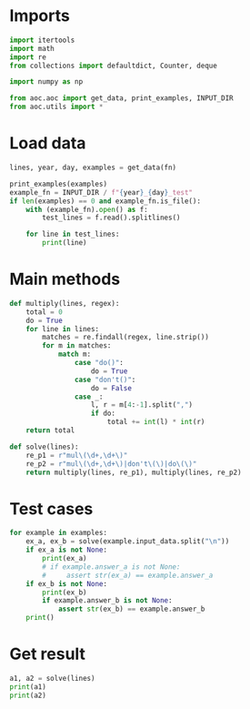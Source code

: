# -*- org-confirm-babel-evaluate: nil; -*-
#+STARTUP: showeverything
#+PROPERTY: header-args+ :kernel aoc

* Imports
#+begin_src jupyter-python :results none
  import itertools
  import math
  import re
  from collections import defaultdict, Counter, deque

  import numpy as np

  from aoc.aoc import get_data, print_examples, INPUT_DIR
  from aoc.utils import *
#+end_src
* Load data
#+begin_src jupyter-python :var fn=(buffer-file-name) :results none
  lines, year, day, examples = get_data(fn)
#+end_src

#+begin_src jupyter-python
  print_examples(examples)
  example_fn = INPUT_DIR / f"{year}_{day}_test"
  if len(examples) == 0 and example_fn.is_file():
      with (example_fn).open() as f:
          test_lines = f.read().splitlines()

      for line in test_lines:
          print(line)
#+end_src

#+RESULTS:
: ------------------------------- Example data 1/1 -------------------------------
: xmul(2,4)%&mul[3,7]!@^do_not_mul(5,5)+mul(32,64]then(mul(11,8)mul(8,5))
: --------------------------------------------------------------------------------
: answer_a: mul
: answer_b: -

* Main methods
#+begin_src jupyter-python :results none
  def multiply(lines, regex):
      total = 0
      do = True
      for line in lines:
          matches = re.findall(regex, line.strip())
          for m in matches:
              match m:
                  case "do()":
                      do = True
                  case "don't()":
                      do = False
                  case _:
                      l, r = m[4:-1].split(",")
                      if do:
                          total += int(l) * int(r)
      return total

  def solve(lines):
      re_p1 = r"mul\(\d+,\d+\)"
      re_p2 = r"mul\(\d+,\d+\)|don't\(\)|do\(\)"
      return multiply(lines, re_p1), multiply(lines, re_p2)
#+end_src
* Test cases
#+begin_src jupyter-python
  for example in examples:
      ex_a, ex_b = solve(example.input_data.split("\n"))
      if ex_a is not None:
          print(ex_a)
          # if example.answer_a is not None:
          #     assert str(ex_a) == example.answer_a
      if ex_b is not None:
          print(ex_b)
          if example.answer_b is not None:
              assert str(ex_b) == example.answer_b
      print()
#+end_src

#+RESULTS:
: (161, 48)
: 161
: 161
:

* Get result
#+begin_src jupyter-python
  a1, a2 = solve(lines)
  print(a1)
  print(a2)
#+end_src

#+RESULTS:
: 174960292
: 56275602
